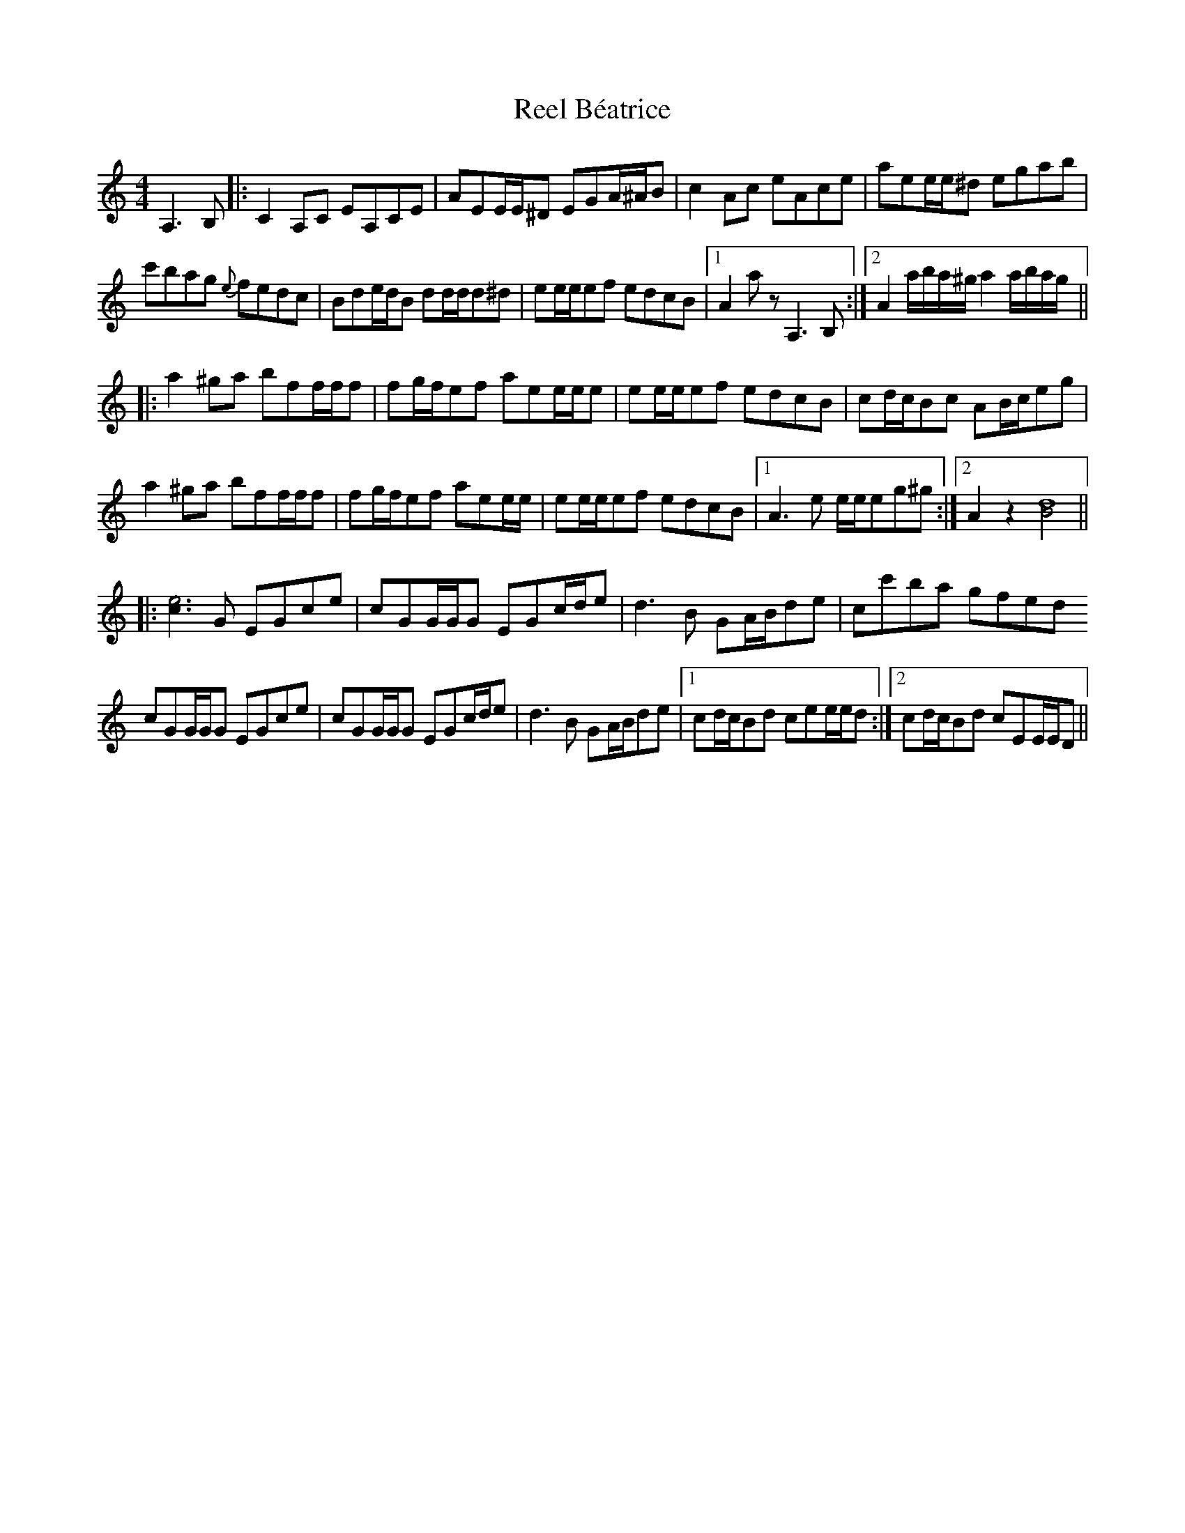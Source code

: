 X: 34013
T: Reel Béatrice
R: reel
M: 4/4
K: Aminor
A,3 B,|:C2 A,C EA,CE|AEE/E/^D EGA/^A/B|c2 Ac eAce|aee/e/^d egab|
c'bag {e}fedc|Bde/d/B dd/d/d^d|ee/e/ef edcB|1 A2 a z A,3 B,:|2 A2 a/b/a/^g/ a2 a/b/a/g/||
|:a2 ^ga bff/f/f|fg/f/ef aee/e/e|ee/e/ef edcB|cd/c/Bc AB/c/eg|
a2 ^ga bff/f/f|fg/f/ef aee/e/|ee/e/ef edcB|1 A3 e e/e/eg^g:|2 A2 z2 [B/d]8||
|:[c/e]6 G EGce|cGG/G/G EGc/d/e|d3B GA/B/de|cc'ba gfed
cGG/G/G EGce|cGG/G/G EGc/d/e|d3B GA/B/de|1 cd/c/Bd cee/e/d:|2 cd/c/Bd cEE/E/D||

